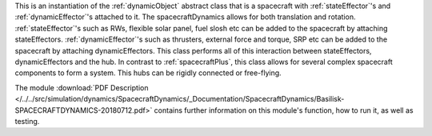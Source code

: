
This is an instantiation of the :ref:`dynamicObject` abstract class that is a spacecraft with :ref:`stateEffector`'s and
:ref:`dynamicEffector`'s attached to it. The spacecraftDynamics allows for both translation and
rotation. :ref:`stateEffector`'s such as RWs, flexible solar panel, fuel slosh etc can be added to the spacecraft by attaching
stateEffectors. :ref:`dynamicEffector`'s such as thrusters, external force and torque, SRP etc can be added to the spacecraft
by attaching dynamicEffectors. This class performs all of this interaction between stateEffectors, dynamicEffectors and
the hub.  In contrast to :ref:`spacecraftPlus`, this class allows for several complex spacecraft components to form a system.  This hubs can be rigidly connected or free-flying.

The module
:download:`PDF Description </../../src/simulation/dynamics/SpacecraftDynamics/_Documentation/SpacecraftDynamics/Basilisk-SPACECRAFTDYNAMICS-20180712.pdf>`
contains further information on this module's function,
how to run it, as well as testing.


















